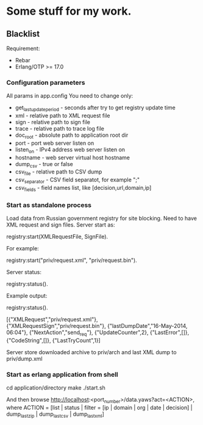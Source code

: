 * Some stuff for my work.

** Blacklist
    Requirement:
    * Rebar
    * Erlang/OTP >= 17.0

*** Configuration parameters
   All params in app.config
   You need to change only:
    * get_last_update_period - seconds after try to get registry update time
    * xml - relative path to XML request file
    * sign - relative path to sign file
    * trace - relative path to trace log file
    * doc_root - absolute path to application root dir
    * port - port web server listen on
    * listen_on - IPv4 address web server listen on
    * hostname - web server virtual host hostname
    * dump_csv - true or false
    * csv_file - relative path to CSV dump
    * csv_separator - CSV field separatot, for example ";"
    * csv_fields - field names list, like [decision,url,domain,ip]

*** Start as standalone process
   Load data from Russian government registry for site blocking.
   Need to have XML request and sign files.
   Server start as:
   #+BEGIN_EXAMPLE Erlang
    registry:start(XMLRequestFile, SignFile).
   #+END_EXAMPLE
   For example:
   #+BEGIN_EXAMPLE Erlang
    registry:start("priv/request.xml", "priv/request.bin").
   #+END_EXAMPLE
   Server status:
   #+BEGIN_EXAMPLE Erlang
    registry:status().
   #+END_EXAMPLE
   Example output:
   #+BEGIN_EXAMPLE Erlang
    registry:status().

    [{"XMLRequest","priv/request.xml"},
     {"XMLRequestSign","priv/request.bin"},
     {"lastDumpDate","16-May-2014, 06:04"},
     {"NextAction","send_req"},
     {"UpdateCounter",2},
     {"LastError",[]},
     {"CodeString",[]},
     {"LastTryCount",1}]
   #+END_EXAMPLE
   Server store downloaded archive to priv/arch and last XML dump to priv/dump.xml

*** Start as erlang application from shell
   #+BEGIN_EXAMPLE Shell
   cd application/directory
   make
    ./start.sh
   #+END_EXAMPLE
   And then browse http://localhost:<port_number>/data.yaws?act=<ACTION>, where
   ACTION = [list | status | filter = [ip | domain | org | date | decision] | dump_last_zip | dump_last_csv | dump_last_xml]
